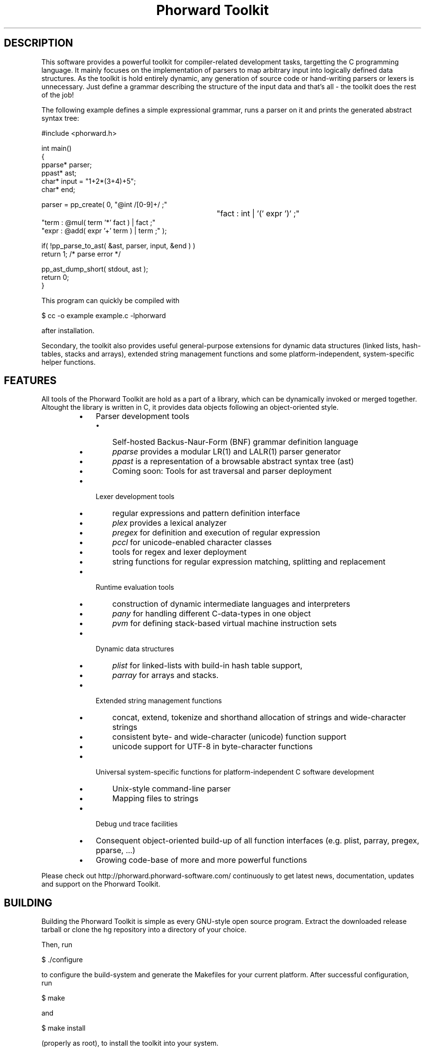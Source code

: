 .TH "Phorward Toolkit" 1 "November 2016" "libphorward 0.19.0"


.SH DESCRIPTION

.P
This software provides a powerful toolkit for compiler\-related development tasks, targetting the C programming language. It mainly focuses on the implementation of parsers to map arbitrary input into logically defined data structures. As the toolkit is hold entirely dynamic, any generation of source code or hand\-writing parsers or lexers is unnecessary. Just define a grammar describing the structure of the input data and that's all \- the toolkit does the rest of the job!

.P
The following example defines a simple expressional grammar, runs a parser on it and prints the generated abstract syntax tree:

.nf
#include <phorward.h>

int main()
{
    pparse* parser;
    ppast*  ast;
    char*   input = "1+2*(3+4)+5";
    char*   end;

    parser = pp_create( 0,  "@int /[0-9]+/ ;"
							"fact : int | '(' expr ')' ;"
                            "term : @mul( term '*' fact ) | fact ;"
                            "expr : @add( expr '+' term ) | term ;" );

    if( !pp_parse_to_ast( &ast, parser, input, &end ) )
        return 1; /* parse error */

    pp_ast_dump_short( stdout, ast );
    return 0;
}
.fi


.P
This program can quickly be compiled with

.nf
$ cc -o example example.c -lphorward
.fi


.P
after installation.

.P
Secondary, the toolkit also provides useful general\-purpose extensions for dynamic data structures (linked lists, hash\-tables, stacks and arrays), extended string management functions and some platform\-independent, system\-specific helper functions.

.SH FEATURES

.P
All tools of the Phorward Toolkit are hold as a part of a library, which can be dynamically invoked or merged together. Altought the library is written in C, it provides data objects following an object\-oriented style.

.RS
.IP \(bu 3
Parser development tools
.RS
.IP \(bu 3
Self\-hosted Backus\-Naur\-Form (BNF) grammar definition language
.IP \(bu 3
\fIpparse\fR provides a modular LR(1) and LALR(1) parser generator
.IP \(bu 3
\fIppast\fR is a representation of a browsable abstract syntax tree (ast)
.IP \(bu 3
Coming soon: Tools for ast traversal and parser deployment
.RE
.IP \(bu 3
Lexer development tools
.RS
.IP \(bu 3
regular expressions and pattern definition interface
.IP \(bu 3
\fIplex\fR provides a lexical analyzer
.IP \(bu 3
\fIpregex\fR for definition and execution of regular expression
.IP \(bu 3
\fIpccl\fR for unicode\-enabled character classes
.IP \(bu 3
tools for regex and lexer deployment
.IP \(bu 3
string functions for regular expression matching, splitting and replacement
.RE
.IP \(bu 3
Runtime evaluation tools
.RS
.IP \(bu 3
construction of dynamic intermediate languages and interpreters
.IP \(bu 3
\fIpany\fR for handling different C\-data\-types in one object
.IP \(bu 3
\fIpvm\fR for defining stack\-based virtual machine instruction sets
.RE
.IP \(bu 3
Dynamic data structures
.RS
.IP \(bu 3
\fIplist\fR for linked\-lists with build\-in hash table support,
.IP \(bu 3
\fIparray\fR for arrays and stacks.
.RE
.IP \(bu 3
Extended string management functions
.RS
.IP \(bu 3
concat, extend, tokenize and  shorthand allocation of strings and wide\-character strings
.IP \(bu 3
consistent byte\- and wide\-character (unicode) function support
.IP \(bu 3
unicode support for UTF\-8 in byte\-character functions
.RE
.IP \(bu 3
Universal system\-specific functions for platform\-independent C software development
.RS
.IP \(bu 3
Unix\-style command\-line parser
.IP \(bu 3
Mapping files to strings
.RE
.IP \(bu 3
Debug und trace facilities
.IP \(bu 3
Consequent object\-oriented build\-up of all function interfaces (e.g. plist, parray, pregex, pparse, ...)
.IP \(bu 3
Growing code\-base of more and more powerful functions
.RE

.P
Please check out http://phorward.phorward\-software.com/ continuously to get latest news, documentation, updates and support on the Phorward Toolkit.

.SH BUILDING

.P
Building the Phorward Toolkit is simple as every GNU\-style open source program. Extract the downloaded release tarball or clone the hg repository into a directory of your choice.

.P
Then, run

.nf
$ ./configure
.fi


.P
to configure the build\-system and generate the Makefiles for your current platform. After successful configuration, run

.nf
$ make
.fi


.P
and

.nf
$ make install
.fi


.P
(properly as root), to install the toolkit into your system.

.SH LOCAL DEVELOPMENT BUILD-SYSTEM

.P
Alternatively there is also a simpler method for setting up a local build system for development and testing purposes locally in the file\-system.

.P
Once, type

.nf
$ make -f Makefile.gnu make_install
.fi


.P
then, a simple run of

.nf
$ make
.fi


.P
can be used to simply build the entire library or parts of it.

.P
Note, that changes to the build system then must be done in the local Makefile, the local Makefile.gnu as well as the Makefile.am for the autotools\-based build system.

.SH AUTHOR

.P
The Phorward Toolkit is developed and maintained by Jan Max Meyer, Phorward Software Technologies.

.P
This work is the result of several years experiencing in parser development systems, and has been preceded by the open source parser generators UniCC (http://unicc.phorward\-software.com/) and JS/CC (http://jscc.brobston.com). It shall be the final step for an ultimate, powerful compiler toolchain, mainly focusing on compiler\-frontends. A sister project is the pynetree parsing library (http://pynetree.org) which is written in and for the Python programming language. It shares the same BNF\-syntax for expressing grammars.

.P
Help of any kind to extend and improve this software is always appreciated.

.SH LICENSE

.P
This software is an open source project released under the terms and conditions of the 3\-clause BSD license. See the LICENSE file for more information.

.SH COPYRIGHT

.P
Copyright (C) 2006\-2016 by Phorward Software Technologies, Jan Max Meyer.

.P
You may use, modify and distribute this software under the terms and conditions of the 3\-clause BSD license. The full license terms can be obtained from the file LICENSE.

.P
THIS SOFTWARE IS PROVIDED BY JAN MAX MEYER (PHORWARD SOFTWARE TECHNOLOGIES) AS IS AND ANY EXPRESS OR IMPLIED WARRANTIES, INCLUDING, BUT NOT LIMITED TO, THE IMPLIED WARRANTIES OF MERCHANTABILITY AND FITNESS FOR A PARTICULAR PURPOSE ARE DISCLAIMED. IN NO EVENT SHALL JAN MAX MEYER (PHORWARD SOFTWARE TECHNOLOGIES) BE LIABLE FOR ANY DIRECT, INDIRECT, INCIDENTAL, SPECIAL, EXEMPLARY, OR CONSEQUENTIAL DAMAGES (INCLUDING, BUT NOT LIMITED TO, PROCUREMENT OF SUBSTITUTE GOODS OR SERVICES; LOSS OF USE, DATA, OR PROFITS; OR BUSINESS INTERRUPTION) HOWEVER CAUSED AND ON ANY THEORY OF LIABILITY, WHETHER IN CONTRACT, STRICT LIABILITY, OR TORT (INCLUDING NEGLIGENCE OR OTHERWISE) ARISING IN ANY WAY OUT OF THE USE OF THIS SOFTWARE, EVEN IF ADVISED OF THE POSSIBILITY OF SUCH DAMAGE.

.\" man code generated by txt2tags 2.6 (http://txt2tags.org)
.\" cmdline: txt2tags -o phorward.man -t man doc/readme.t2t
